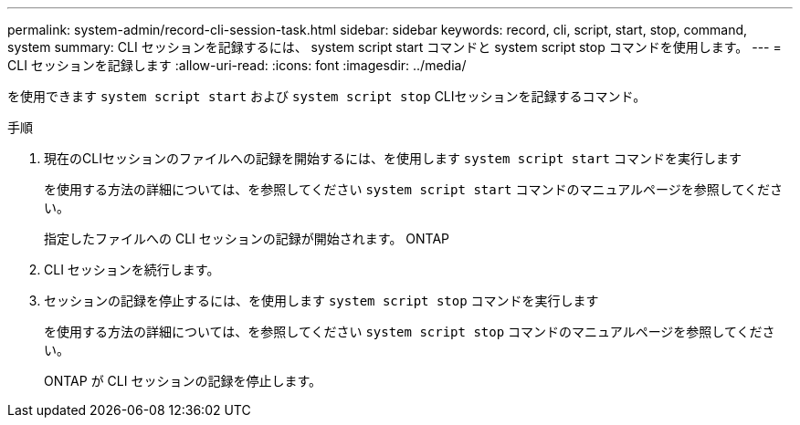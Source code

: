 ---
permalink: system-admin/record-cli-session-task.html 
sidebar: sidebar 
keywords: record, cli, script, start, stop, command, system 
summary: CLI セッションを記録するには、 system script start コマンドと system script stop コマンドを使用します。 
---
= CLI セッションを記録します
:allow-uri-read: 
:icons: font
:imagesdir: ../media/


[role="lead"]
を使用できます `system script start` および `system script stop` CLIセッションを記録するコマンド。

.手順
. 現在のCLIセッションのファイルへの記録を開始するには、を使用します `system script start` コマンドを実行します
+
を使用する方法の詳細については、を参照してください `system script start` コマンドのマニュアルページを参照してください。

+
指定したファイルへの CLI セッションの記録が開始されます。 ONTAP

. CLI セッションを続行します。
. セッションの記録を停止するには、を使用します `system script stop` コマンドを実行します
+
を使用する方法の詳細については、を参照してください `system script stop` コマンドのマニュアルページを参照してください。

+
ONTAP が CLI セッションの記録を停止します。


